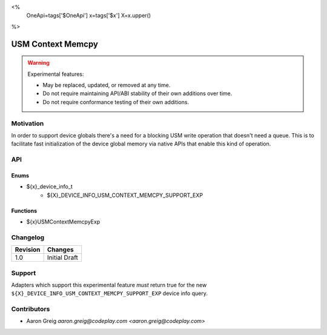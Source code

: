 <%
    OneApi=tags['$OneApi']
    x=tags['$x']
    X=x.upper()
%>

.. _experimental-usm-context-memcpy:

================================================================================
USM Context Memcpy
================================================================================

.. warning::

    Experimental features:

    *   May be replaced, updated, or removed at any time.
    *   Do not require maintaining API/ABI stability of their own additions over
        time.
    *   Do not require conformance testing of their own additions.


Motivation
--------------------------------------------------------------------------------

In order to support device globals there's a need for a blocking USM write
operation that doesn't need a queue. This is to facilitate fast initialization
of the device global memory via native APIs that enable this kind of operation.

API
--------------------------------------------------------------------------------

Enums
~~~~~~~~~~~~~~~~~~~~~~~~~~~~~~~~~~~~~~~~~~~~~~~~~~~~~~~~~~~~~~~~~~~~~~~~~~~~~~~~

* ${x}_device_info_t
    * ${X}_DEVICE_INFO_USM_CONTEXT_MEMCPY_SUPPORT_EXP

Functions
~~~~~~~~~~~~~~~~~~~~~~~~~~~~~~~~~~~~~~~~~~~~~~~~~~~~~~~~~~~~~~~~~~~~~~~~~~~~~~~~
* ${x}USMContextMemcpyExp

Changelog
--------------------------------------------------------------------------------

+-----------+---------------------------+
| Revision  | Changes                   |
+===========+===========================+
| 1.0       | Initial Draft             |
+-----------+---------------------------+


Support
--------------------------------------------------------------------------------

Adapters which support this experimental feature *must* return true for the new
``${X}_DEVICE_INFO_USM_CONTEXT_MEMCPY_SUPPORT_EXP`` device info query.


Contributors
--------------------------------------------------------------------------------

* Aaron Greig `aaron.greig@codeplay.com <aaron.greig@codeplay.com>`
